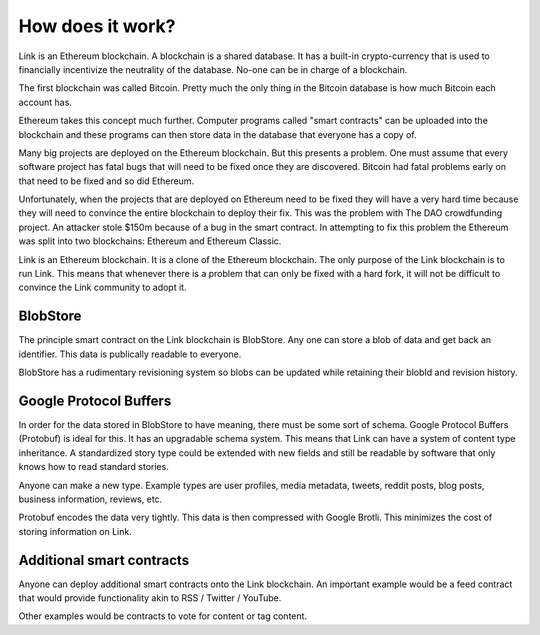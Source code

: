 .. _how_does_it_work:

#################
How does it work?
#################

Link is an Ethereum blockchain. A blockchain is a shared database. It has a built-in crypto-currency that is used to financially incentivize the neutrality of the database. No-one can be in charge of a blockchain.

The first blockchain was called Bitcoin. Pretty much the only thing in the Bitcoin database is how much Bitcoin each account has.

Ethereum takes this concept much further. Computer programs called "smart contracts" can be uploaded into the blockchain and these programs can then store data in the database that everyone has a copy of.

Many big projects are deployed on the Ethereum blockchain. But this presents a problem. One must assume that every software project has fatal bugs that will need to be fixed once they are discovered. Bitcoin had fatal problems early on that need to be fixed and so did Ethereum.

Unfortunately, when the projects that are deployed on Ethereum need to be fixed they will have a very hard time because they will need to convince the entire blockchain to deploy their fix. This was the problem with The DAO crowdfunding project. An attacker stole $150m because of a bug in the smart contract. In attempting to fix this problem the Ethereum was split into two blockchains: Ethereum and Ethereum Classic.

Link is an Ethereum blockchain. It is a clone of the Ethereum blockchain. The only purpose of the Link blockchain is to run Link. This means that whenever there is a problem that can only be fixed with a hard fork, it will not be difficult to convince the Link community to adopt it.

BlobStore
=========

The principle smart contract on the Link blockchain is BlobStore. Any one can store a blob of data and get back an identifier. This data is publically readable to everyone.

BlobStore has a rudimentary revisioning system so blobs can be updated while retaining their blobId and revision history.

Google Protocol Buffers
=======================

In order for the data stored in BlobStore to have meaning, there must be some sort of schema. Google Protocol Buffers (Protobuf) is ideal for this. It has an upgradable schema system. This means that Link can have a system of content type inheritance. A standardized story type could be extended with new fields and still be readable by software that only knows how to read standard stories.

Anyone can make a new type. Example types are user profiles, media metadata, tweets, reddit posts, blog posts, business information, reviews, etc.

Protobuf encodes the data very tightly. This data is then compressed with Google Brotli. This minimizes the cost of storing information on Link.

Additional smart contracts
==========================

Anyone can deploy additional smart contracts onto the Link blockchain. An important example would be a feed contract that would provide functionality akin to RSS / Twitter / YouTube.

Other examples would be contracts to vote for content or tag content.

